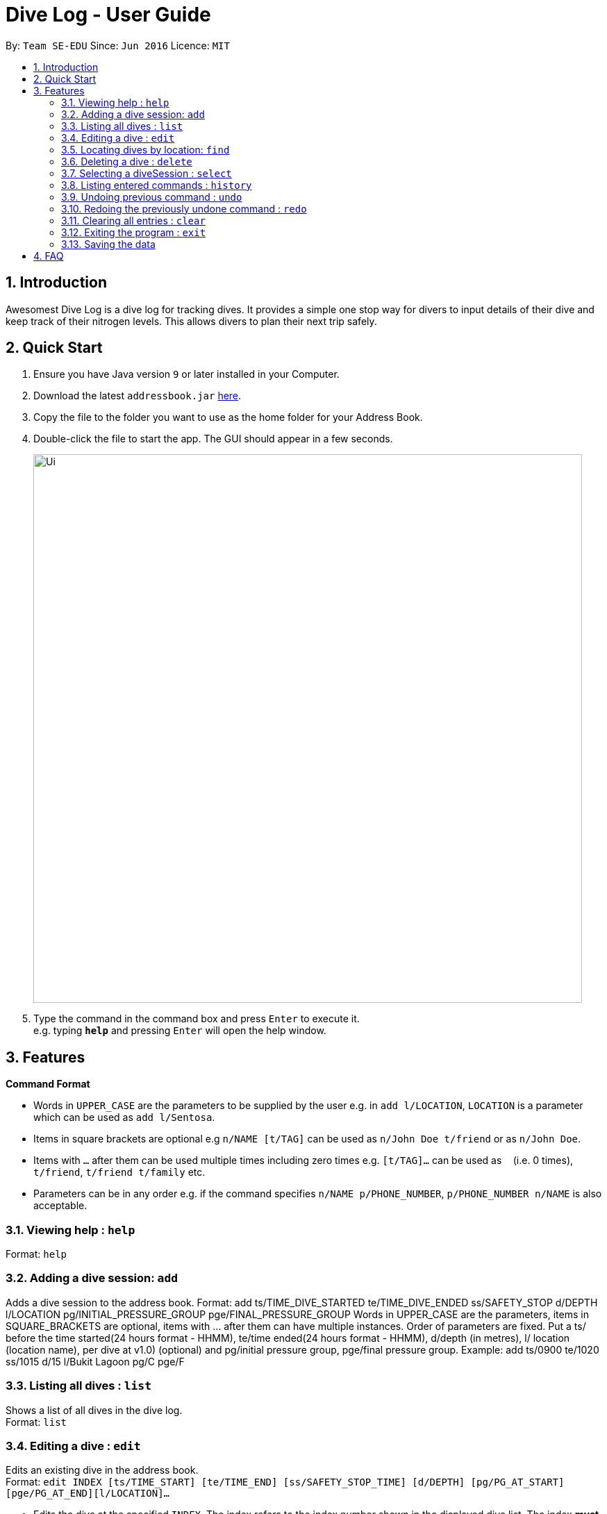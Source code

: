 = Dive Log - User Guide
:site-section: UserGuide
:toc:
:toc-title:
:toc-placement: preamble
:sectnums:
:imagesDir: images
:stylesDir: stylesheets
:xrefstyle: full
:experimental:
ifdef::env-github[]
:tip-caption: :bulb:
:note-caption: :information_source:
endif::[]
:repoURL: https://github.com/se-edu/addressbook-level4

By: `Team SE-EDU`      Since: `Jun 2016`      Licence: `MIT`

== Introduction
Awesomest Dive Log is a dive log for tracking dives. It provides a simple one stop way for divers to input details of their dive and keep track of their nitrogen levels. This allows divers to plan their next trip safely.

== Quick Start

.  Ensure you have Java version `9` or later installed in your Computer.
.  Download the latest `addressbook.jar` link:{repoURL}/releases[here].
.  Copy the file to the folder you want to use as the home folder for your Address Book.
.  Double-click the file to start the app. The GUI should appear in a few seconds.
+
image::Ui.png[width="790"]
+
.  Type the command in the command box and press kbd:[Enter] to execute it. +
e.g. typing *`help`* and pressing kbd:[Enter] will open the help window.


[[Features]]
== Features

====
*Command Format*

* Words in `UPPER_CASE` are the parameters to be supplied by the user e.g. in `add l/LOCATION`, `LOCATION` is a parameter which can be used as `add l/Sentosa`.
* Items in square brackets are optional e.g `n/NAME [t/TAG]` can be used as `n/John Doe t/friend` or as `n/John Doe`.
* Items with `…`​ after them can be used multiple times including zero times e.g. `[t/TAG]...` can be used as `{nbsp}` (i.e. 0 times), `t/friend`, `t/friend t/family` etc.
* Parameters can be in any order e.g. if the command specifies `n/NAME p/PHONE_NUMBER`, `p/PHONE_NUMBER n/NAME` is also acceptable.
====

=== Viewing help : `help`

Format: `help`

=== Adding a dive session: `add`
Adds a dive session to the address book.
Format: add ts/TIME_DIVE_STARTED te/TIME_DIVE_ENDED ss/SAFETY_STOP  d/DEPTH  l/LOCATION pg/INITIAL_PRESSURE_GROUP pge/FINAL_PRESSURE_GROUP
Words in UPPER_CASE are the parameters, items in SQUARE_BRACKETS are optional, items with …​ after them can have multiple instances. Order of parameters are fixed.
Put a ts/ before the time started(24 hours format - HHMM), te/time ended(24 hours format - HHMM), d/depth (in metres), l/ location (location name), per dive at v1.0) (optional) and pg/initial pressure group, pge/final pressure group.
Example:
add ts/0900 te/1020 ss/1015 d/15 l/Bukit Lagoon pg/C pge/F

=== Listing all dives : `list`

Shows a list of all dives in the dive log. +
Format: `list`

=== Editing a dive : `edit`

Edits an existing dive in the address book. +
Format: `edit INDEX [ts/TIME_START] [te/TIME_END] [ss/SAFETY_STOP_TIME] [d/DEPTH] [pg/PG_AT_START][pge/PG_AT_END][l/LOCATION]...`

****
* Edits the dive at the specified `INDEX`. The index refers to the index number shown in the displayed dive list. The index *must be a positive integer* 1, 2, 3, ...
* At least one of the optional fields must be provided.
* Existing values will be updated to the input values.
****

Examples:
`edit 1 pge/F l/Tioman`

=== Locating dives by location: `find`

Finds dives whose location contain any of the given keywords. +
Format: `find KEYWORD [MORE_KEYWORDS]`

****
* The search is case insensitive. e.g `tioman` will match `Tioman`
* Only the location is searched.
* Only full words will be matched e.g. `Han` will not match `Hans`
****

Examples:

* `find Bali` +
Returns `Dive at Bali`

=== Deleting a dive : `delete`
Deletes the specified dive from the address book. +
Format: `delete INDEX`

****
* Deletes the dive at the specified `INDEX`.
* The index refers to the index number shown in the displayed dive list.
* The index *must be a positive integer* 1, 2, 3, ...
****

Examples:

* `list` +
`delete 2` +
Deletes the 2nd dive in the Dive Log.
* `find Bali` +
`delete 1` +
Deletes the 1st dive in the results of the `find` command.

=== Selecting a diveSession : `select`

Selects the dive identified by the index number used in the displayed dive list. +
Format: `select INDEX`

****
* Selects the dive and loads the details of the dive at the specified `INDEX`.
* The index refers to the index number shown in the displayed diveSession list.
* The index *must be a positive integer* `1, 2, 3, ...`
****

Examples:

* `list` +
`select 2` +
Selects the 2nd dive in the address book.
* `find Bali` +
`select 1` +
Selects the 1st dive in the results of the `find` command.

=== Listing entered commands : `history`

Lists all the commands that you have entered in reverse chronological order. +
Format: `history`

[NOTE]
====
Pressing the kbd:[&uarr;] and kbd:[&darr;] arrows will display the previous and next input respectively in the command box.
====

// tag::undoredo[]
=== Undoing previous command : `undo`

Restores the address book to the state before the previous _undoable_ command was executed. +
Format: `undo`

[NOTE]
====
Undoable commands: those commands that modify the address book's content (`add`, `delete`, `edit` and `clear`).
====

Examples:

* `delete 1` +
`list` +
`undo` (reverses the `delete 1` command) +

* `select 1` +
`list` +
`undo` +
The `undo` command fails as there are no undoable commands executed previously.

* `delete 1` +
`clear` +
`undo` (reverses the `clear` command) +
`undo` (reverses the `delete 1` command) +

=== Redoing the previously undone command : `redo`

Reverses the most recent `undo` command. +
Format: `redo`

Examples:

* `delete 1` +
`undo` (reverses the `delete 1` command) +
`redo` (reapplies the `delete 1` command) +

* `delete 1` +
`redo` +
The `redo` command fails as there are no `undo` commands executed previously.

* `delete 1` +
`clear` +
`undo` (reverses the `clear` command) +
`undo` (reverses the `delete 1` command) +
`redo` (reapplies the `delete 1` command) +
`redo` (reapplies the `clear` command) +
// end::undoredo[]

=== Clearing all entries : `clear`

Clears all entries from the address book. +
Format: `clear`

=== Exiting the program : `exit`

Exits the program. +
Format: `exit`

=== Saving the data

Address book data are saved in the hard disk automatically after any command that changes the data. +
There is no need to save manually.



== FAQ

*Q*: How do I transfer my data to another Computer? +
*A*: Install the app in the other computer and overwrite the empty data file it creates with the file that contains the data of your previous Address Book folder.


